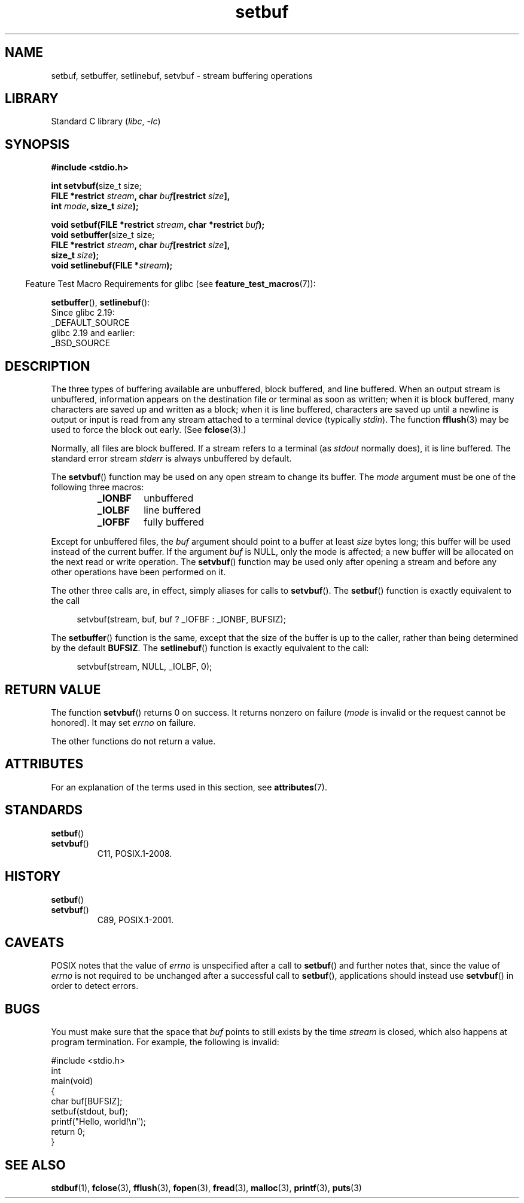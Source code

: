 '\" t
.\" Copyright 1980-1991, Regents of the University of California.
.\" Copyright, the authors of the Linux man-pages project
.\"
.\" SPDX-License-Identifier: BSD-4-Clause-UC
.\"
.TH setbuf 3 (date) "Linux man-pages (unreleased)"
.SH NAME
setbuf, setbuffer, setlinebuf, setvbuf \- stream buffering operations
.SH LIBRARY
Standard C library
.RI ( libc ,\~ \-lc )
.SH SYNOPSIS
.nf
.B #include <stdio.h>
.P
.BR "int setvbuf(" "size_t size;"
.BI "            FILE *restrict " stream ", char " buf "[restrict " size ],
.BI "            int " mode ", size_t " size );
.P
.BI "void setbuf(FILE *restrict " stream ", char *restrict " buf );
.BR "void setbuffer(" "size_t size;"
.BI "            FILE *restrict " stream ", char " buf "[restrict " size ],
.BI "            size_t "  size );
.BI "void setlinebuf(FILE *" stream );
.fi
.P
.RS -4
Feature Test Macro Requirements for glibc (see
.BR feature_test_macros (7)):
.RE
.P
.BR setbuffer (),
.BR setlinebuf ():
.nf
    Since glibc 2.19:
        _DEFAULT_SOURCE
    glibc 2.19 and earlier:
        _BSD_SOURCE
.fi
.SH DESCRIPTION
The three types of buffering available are
unbuffered,
block buffered,
and line buffered.
When an output stream is unbuffered,
information appears on the destination file or terminal
as soon as written;
when it is block buffered,
many characters are saved up and written as a block;
when it is line buffered,
characters are saved up
until a newline is output
or input is read from any stream attached to a terminal device
(typically
.IR stdin ).
The function
.BR fflush (3)
may be used to force the block out early.
(See
.BR fclose (3).)
.P
Normally,
all files are block buffered.
If a stream refers to a terminal
(as
.I stdout
normally does),
it is line buffered.
The standard error stream
.I stderr
is always unbuffered by default.
.P
The
.BR setvbuf ()
function may be used on any open stream to change its buffer.
The
.I mode
argument must be one of the following three macros:
.RS
.TP
.B _IONBF
unbuffered
.TP
.B _IOLBF
line buffered
.TP
.B _IOFBF
fully buffered
.RE
.P
Except for unbuffered files,
the
.I buf
argument should point to a buffer at least
.I size
bytes long;
this buffer will be used instead of the current buffer.
If the argument
.I buf
is NULL,
only the mode is affected;
a new buffer will be allocated
on the next read or write operation.
The
.BR setvbuf ()
function may be used only after opening a stream
and before any other operations have been performed on it.
.P
The other three calls are,
in effect,
simply aliases for calls to
.BR setvbuf ().
The
.BR setbuf ()
function is exactly equivalent to the call
.P
.in +4n
setvbuf(stream, buf, buf ? _IOFBF : _IONBF, BUFSIZ);
.in
.P
The
.BR setbuffer ()
function is the same,
except that the size of the buffer is up to the caller,
rather than being determined by the default
.BR BUFSIZ .
The
.BR setlinebuf ()
function is exactly equivalent to the call:
.P
.in +4n
setvbuf(stream, NULL, _IOLBF, 0);
.in
.SH RETURN VALUE
The function
.BR setvbuf ()
returns 0 on success.
It returns nonzero on failure
.RI ( mode
is invalid or the request cannot be honored).
It may set
.I errno
on failure.
.P
The other functions do not return a value.
.SH ATTRIBUTES
For an explanation of the terms used in this section, see
.BR attributes (7).
.TS
allbox;
lbx lb lb
l l l.
Interface	Attribute	Value
T{
.na
.nh
.BR setbuf (),
.BR setbuffer (),
.BR setlinebuf (),
.BR setvbuf ()
T}	Thread safety	MT-Safe
.TE
.SH STANDARDS
.TP
.BR setbuf ()
.TQ
.BR setvbuf ()
C11, POSIX.1-2008.
.SH HISTORY
.TP
.BR setbuf ()
.TQ
.BR setvbuf ()
C89, POSIX.1-2001.
.SH CAVEATS
POSIX notes
.\" https://www.austingroupbugs.net/view.php?id=397#c799
.\" 0000397: setbuf and errno
that the value of
.I errno
is unspecified after a call to
.BR setbuf ()
and further notes that, since the value of
.I errno
is not required to be unchanged after a successful call to
.BR setbuf (),
applications should instead use
.BR setvbuf ()
in order to detect errors.
.SH BUGS
.\" The
.\" .BR setbuffer ()
.\" and
.\" .BR setlinebuf ()
.\" functions are not portable to versions of BSD before 4.2BSD, and
.\" are available under Linux since libc 4.5.21.
.\" On 4.2BSD and 4.3BSD systems,
.\" .BR setbuf ()
.\" always uses a suboptimal buffer size and should be avoided.
.\".P
You must make sure that the space that
.I buf
points to still exists by the time
.I stream
is closed, which also happens at program termination.
For example, the following is invalid:
.P
.\" SRC BEGIN (setbuf.c)
.EX
#include <stdio.h>
\&
int
main(void)
{
    char buf[BUFSIZ];
\&
    setbuf(stdout, buf);
    printf("Hello, world!\[rs]n");
    return 0;
}
.EE
.\" SRC END
.SH SEE ALSO
.BR stdbuf (1),
.BR fclose (3),
.BR fflush (3),
.BR fopen (3),
.BR fread (3),
.BR malloc (3),
.BR printf (3),
.BR puts (3)
